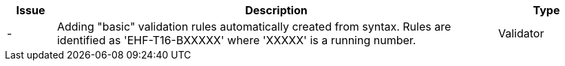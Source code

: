 :ruleurl-cat: /ehf/rule/catalogue-1.0/
:ruleurl-res: /ehf/rule/catalogue-response-1.0/
:ruleurl-common: /ehf/guide/common/1.0/en/#

[cols="1,9,2", options="header"]
|===
| Issue | Description | Type

| -
| Adding "basic" validation rules automatically created from syntax. Rules are identified as 'EHF-T16-BXXXXX' where 'XXXXX' is a running number.
| Validator

|===
